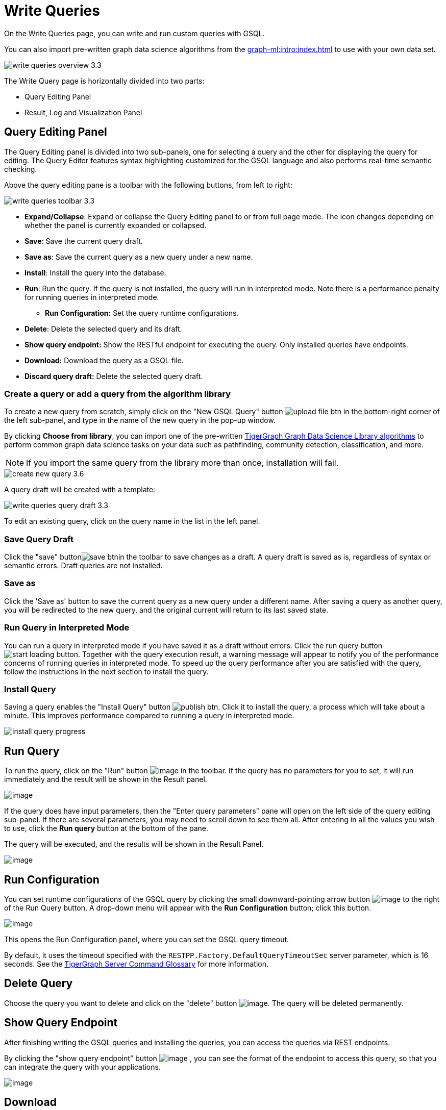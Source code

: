= Write Queries
:experimental:

On the Write Queries page, you can write and run custom queries with GSQL.

You can also import pre-written graph data science algorithms from the xref:graph-ml:intro:index.adoc[] to use with your own data set.

image::write-queries-overview_3.3.png[]

The Write Query page is horizontally divided into two parts:

* Query Editing Panel
* Result, Log and Visualization Panel

== Query Editing Panel
:experimental:

The Query Editing panel is divided into two sub-panels, one for selecting a query and the other for displaying the query for editing.
The Query Editor features syntax highlighting customized for the GSQL language and also performs real-time semantic checking.

Above the query editing pane is a toolbar with the following buttons, from left to right:

image::write-queries-toolbar_3.3.png[]

* *Expand/Collapse*: Expand or collapse the Query Editing panel to or from full page mode. The icon changes depending on whether the panel is currently expanded or collapsed.
* *Save*: Save the current query draft.
* *Save as*: Save the current query as a new query under a new name.
* *Install*: Install the query into the database.
* *Run*: Run the query. If the query is not installed, the query will run in interpreted mode. Note there is a performance penalty for running queries in interpreted mode.
** *Run Configuration:* Set the query runtime configurations.
* *Delete*: Delete the selected query and its draft.
* *Show query endpoint:* Show the RESTful endpoint for executing the query. Only installed queries have endpoints.
* *Download:* Download the query as a GSQL file.
* *Discard query draft:* Delete the selected query draft.

=== Create a query or add a query from the algorithm library

To create a new query from scratch, simply click on the "New GSQL Query" button image:upload_file_btn.png[] in the bottom-right corner of the left sub-panel, and type in the name of the new query in the pop-up window.

By clicking btn:[Choose from library], you can import one of the pre-written xref:graph-ml:intro:index.adoc[TigerGraph Graph Data Science Library algorithms] to perform common graph data science tasks on your data such as pathfinding, community detection, classification, and more.

[NOTE]
If you import the same query from the library more than once, installation will fail.

image::create-new-query-3.6.png[]

A query draft will be created with a template:

image::write-queries-query-draft_3.3.png[]

To edit an existing query, click on the query name in the list in the left panel.

=== Save Query Draft

Click the "save" buttonimage:save_btn.png[]in the toolbar to save changes as a draft.
A query draft is saved as is, regardless of syntax or semantic errors.  Draft queries are not installed.

=== Save as

Click the 'Save as' button to save the current query as a new query under a different name. 
After saving a query as another query, you will be redirected to the new query, and the original current will return to its last saved state.

=== Run Query in Interpreted Mode

You can run a query in interpreted mode if you have saved it as a draft without errors.
Click the run query button image:start-loading-button.png[].
Together with the query execution result, a warning message will appear to notify you of the performance concerns of running queries in interpreted mode.
To speed up the query performance after you are satisfied with the query, follow the instructions in the next section to install the query.

=== Install Query

Saving a query enables the "Install Query" button image:publish_btn.png[].
Click it to install the query, a process which will take about a minute.
This improves performance compared to running a query in interpreted mode.

image::install_query_progress.png[]

== Run Query

To run the query, click on the "Run" button  image:run-installed-query.png[image] in the toolbar.
If the query has no parameters for you to set, it will run immediately and the result will be shown in the Result panel.

image:write-queries-run-query-installed_3.3.png[image]


If the query does have input parameters, then the "Enter query parameters" pane will open on the left side of the query editing sub-panel.
If there are several parameters, you may need to scroll down to see them all. After entering in all the values you wish to use, click the btn:[Run query] button at the bottom of the pane.


The query will be executed, and the results will be shown in the Result Panel.

image:write-queries-run-install-query-with-param_3.3.png[image]

== Run Configuration

You can set runtime configurations of the GSQL query by clicking the small downward-pointing arrow button image:3.9.png[image] to the right of the Run Query button. A drop-down menu will appear with the btn:[Run Configuration] button; click this button.

image:write-queries-use-default-timeout_3.3.png[image]

This opens the Run Configuration panel, where you can set the GSQL query timeout.

By default, it uses the timeout specified with the `RESTPP.Factory.DefaultQueryTimeoutSec` server parameter, which is 16 seconds.
See the xref:tigergraph-server:reference:configuration-parameters.adoc#_restpp[TigerGraph Server Command Glossary] for more information.

== Delete Query

Choose the query you want to delete and click on the "delete" button image:delete_forever.png[image].
The query will be deleted permanently.

== Show Query Endpoint

After finishing writing the GSQL queries and installing the queries, you can access the queries via REST endpoints.

By clicking the "show query endpoint" button image:endpoint.png[image] , you can see the format of the endpoint to access this query, so that you can integrate the query with your applications.

image:show_query_endpoint.png[image]

== Download

You can download the selected query by clicking image:write-queries-toolbar-download-single-query_3.3.png[image] or download all your queries as a tar file by clicking image:write-queries-toolbar-download-all-queries_3.3.png[image]

== Delete query draft

You can delete your query draft by clicking
image:write-queries-toolbar-delete-query-draft_3.3.png[image] .

== Install All Queries

If you want to install all queries that you haven't installed yet, click the "Install all queries" button image:install_all_queries.png[image] in the GSQL Queries toolbar. 

This is useful if you have imported several queries from the Graph Data Science library and want to install them all at once before running them.

A pop-up window listing all queries to be installed will appear:

image:install_all_query_list.png[image]

Click the btn:[INSTALL] button. Installation may take several minutes depending on the number of queries to install.

== Result Panel

The Result panel shows the result of the last run query. Each query
generates up to three types of result: visualized graph, JSON text, or
log messages. On the left is a toolbar with buttons for changing the the
panel size or for switching to a different type of result. The buttons,
from top to bottom, are the following:

[cols="^1,<3",options="header",]
|===
|Menu option |Functionality

| image:expand_panel.png[image]  
|Expand/Collapse: Expand or collapse the Result panel.

| image:schema-2.png[image]  
|View schema: Show the graph schema.

| image:visual-result.png[image]
|Visualize graph result: Display query result in visualized graph.

| image:json-result.png[image]  
|View JSON result: Display query result in JSON format.

| image:table-result.png[image]  
|View table result: Display query result in a table.

| image:visualize_log.png[image]  
|View logs: Show the log for the most recent query run.
|===

== View schema

Viewing the graph schema makes it more convenient for developers to refer to the schema topology logic and easier to write correct GSQL queries.

image:schema.png[image]

== Visualize graph result

If the query execution result contains a graph structure, the result will be visualized in this panel as a graph.
The panel is the same as the xref:explore-graph/graph-exploration-panel.adoc[Explore Graph panel].
The only difference is that each time you run a query, the previous result will be erased.
In Explore Graph the results are added incrementally.

image:visualize-view.png[image]

Switch to the JSON Result panel to see the result in JSON format.

== View JSON result

If there is no graph structure in the result, the result will be displayed in this panel as a JSON object.

image:json-view.png[image]

== View table result
You can display the query result as a table:

image::table-view.png[]

Table rows can be sorted by any column with primitive type values. You can also download the table as a CSV file by clicking the download button next to the table name.

== View logs

If a query ran successfully, the Query Log will show a success message.
If there was anything wrong when executing your query, such as invalid parameters or runtime errors, an error message will be shown in the Query Log panel:

image:log-view.png[image]

== Expand Panels

If you just want to focus on developing your query, or want to have more space to view your results, click the Expand button image:expand_panel.png[image] in either the Query Editing panel or the Result panel.

If you expand the Query Editing panel, it looks like this:

image:write-queries-expand-query-editor-panel_3.3.png[image]

If you expand the Result panel, it looks like this:

image:expanded-panel.png[image]

When the panel is expanded, the Expand button becomes the Collapse button image:collapse_btn.png[image].
Clicking it will return the display to the split panel view.

